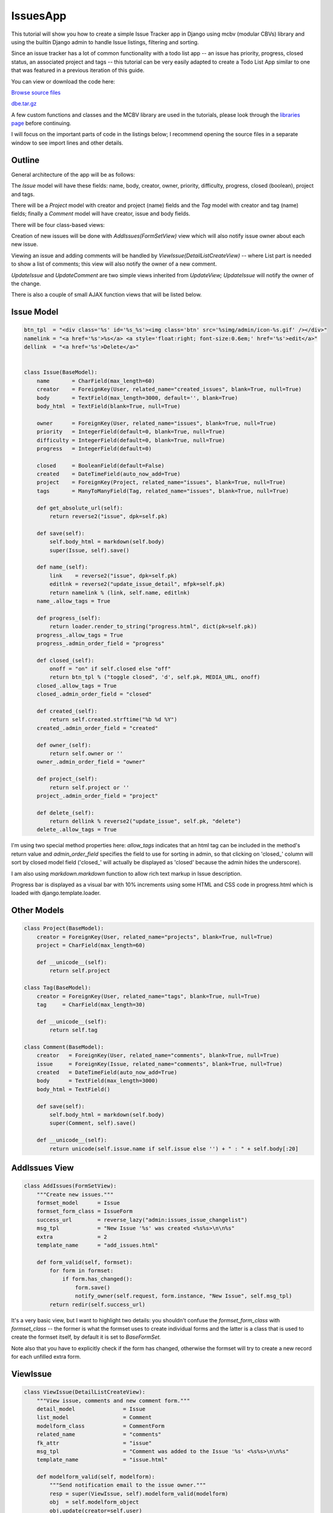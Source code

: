 IssuesApp
=========

This tutorial will show you how to create a simple Issue Tracker app in Django using mcbv
(modular CBVs) library and using the builtin Django admin to handle Issue listings, filtering
and sorting.

Since an issue tracker has a lot of common functionality with a todo list app -- an issue has
priority, progress, closed status, an associated project and tags -- this tutorial can be very
easily adapted to create a Todo List App similar to one that was featured in a previous
iteration of this guide.

You can view or download the code here:

`Browse source files <https://github.com/akulakov/django/tree/master/dbe/>`_

`dbe.tar.gz <https://github.com/akulakov/django/tree/master/dbe.tar.gz>`_

A few custom functions and classes and the MCBV library are used in the tutorials, please look
through the `libraries page <libraries.html>`_ before continuing.

I will focus on the important parts of code in the listings below; I recommend opening the
source files in a separate window to see import lines and other details.

Outline
-------

General architecture of the app will be as follows:

The `Issue` model will have these fields: name, body, creator, owner, priority,
difficulty, progress, closed (boolean), project and tags.

There will be a `Project` model with creator and project (name) fields and the `Tag` model with
creator and tag (name) fields; finally a `Comment` model will have creator, issue and body fields.

There will be four class-based views:

Creation of new issues will be done with `AddIssues(FormSetView)` view which will also notify
issue owner about each new issue.

Viewing an issue and adding comments will be handled by `ViewIssue(DetailListCreateView)` --
where List part is needed to show a list of comments; this view will also notify the owner of a
new comment.

`UpdateIssue` and `UpdateComment` are two simple views inherited from `UpdateView;` `UpdateIssue` will
notify the owner of the change.

There is also a couple of small AJAX function views that will be listed below.


Issue Model
-----------

.. sourcecode:: python

    btn_tpl  = "<div class='%s' id='%s_%s'><img class='btn' src='%simg/admin/icon-%s.gif' /></div>"
    namelink = "<a href='%s'>%s</a> <a style='float:right; font-size:0.6em;' href='%s'>edit</a>"
    dellink  = "<a href='%s'>Delete</a>"


    class Issue(BaseModel):
        name       = CharField(max_length=60)
        creator    = ForeignKey(User, related_name="created_issues", blank=True, null=True)
        body       = TextField(max_length=3000, default='', blank=True)
        body_html  = TextField(blank=True, null=True)

        owner      = ForeignKey(User, related_name="issues", blank=True, null=True)
        priority   = IntegerField(default=0, blank=True, null=True)
        difficulty = IntegerField(default=0, blank=True, null=True)
        progress   = IntegerField(default=0)

        closed     = BooleanField(default=False)
        created    = DateTimeField(auto_now_add=True)
        project    = ForeignKey(Project, related_name="issues", blank=True, null=True)
        tags       = ManyToManyField(Tag, related_name="issues", blank=True, null=True)

        def get_absolute_url(self):
            return reverse2("issue", dpk=self.pk)

        def save(self):
            self.body_html = markdown(self.body)
            super(Issue, self).save()

        def name_(self):
            link    = reverse2("issue", dpk=self.pk)
            editlnk = reverse2("update_issue_detail", mfpk=self.pk)
            return namelink % (link, self.name, editlnk)
        name_.allow_tags = True

        def progress_(self):
            return loader.render_to_string("progress.html", dict(pk=self.pk))
        progress_.allow_tags = True
        progress_.admin_order_field = "progress"

        def closed_(self):
            onoff = "on" if self.closed else "off"
            return btn_tpl % ("toggle closed", 'd', self.pk, MEDIA_URL, onoff)
        closed_.allow_tags = True
        closed_.admin_order_field = "closed"

        def created_(self):
            return self.created.strftime("%b %d %Y")
        created_.admin_order_field = "created"

        def owner_(self):
            return self.owner or ''
        owner_.admin_order_field = "owner"

        def project_(self):
            return self.project or ''
        project_.admin_order_field = "project"

        def delete_(self):
            return dellink % reverse2("update_issue", self.pk, "delete")
        delete_.allow_tags = True

I'm using two special method properties here: `allow_tags` indicates that an html tag can be
included in the method's return value and `admin_order_field` specifies the field to use for
sorting in admin, so that clicking on 'closed\_' column will sort by closed model field
('closed\_' will actually be displayed as 'closed' because the admin hides the underscore).

I am also using `markdown.markdown` function to allow rich text markup in Issue description.

Progress bar is displayed as a visual bar with 10% increments using some HTML and CSS code in
progress.html which is loaded with django.template.loader.


Other Models
------------

.. sourcecode:: python

    class Project(BaseModel):
        creator = ForeignKey(User, related_name="projects", blank=True, null=True)
        project = CharField(max_length=60)

        def __unicode__(self):
            return self.project

    class Tag(BaseModel):
        creator = ForeignKey(User, related_name="tags", blank=True, null=True)
        tag     = CharField(max_length=30)

        def __unicode__(self):
            return self.tag

    class Comment(BaseModel):
        creator   = ForeignKey(User, related_name="comments", blank=True, null=True)
        issue     = ForeignKey(Issue, related_name="comments", blank=True, null=True)
        created   = DateTimeField(auto_now_add=True)
        body      = TextField(max_length=3000)
        body_html = TextField()

        def save(self):
            self.body_html = markdown(self.body)
            super(Comment, self).save()

        def __unicode__(self):
            return unicode(self.issue.name if self.issue else '') + " : " + self.body[:20]

AddIssues View
--------------

.. sourcecode:: python

    class AddIssues(FormSetView):
        """Create new issues."""
        formset_model      = Issue
        formset_form_class = IssueForm
        success_url        = reverse_lazy("admin:issues_issue_changelist")
        msg_tpl            = "New Issue '%s' was created <%s%s>\n\n%s"
        extra              = 2
        template_name      = "add_issues.html"

        def form_valid(self, formset):
            for form in formset:
                if form.has_changed():
                    form.save()
                    notify_owner(self.request, form.instance, "New Issue", self.msg_tpl)
            return redir(self.success_url)

It's a very basic view, but I want to highlight two details: you shouldn't confuse the
`formset_form_class` with `formset_class` -- the former is what the formset uses to create
individual forms and the latter is a class that is used to create the formset itself, by
default it is set to `BaseFormSet.`

Note also that you have to explicitly check if the form has changed, otherwise the formset will
try to create a new record for each unfilled extra form.


ViewIssue
---------

.. sourcecode:: python

    class ViewIssue(DetailListCreateView):
        """View issue, comments and new comment form."""
        detail_model               = Issue
        list_model                 = Comment
        modelform_class            = CommentForm
        related_name               = "comments"
        fk_attr                    = "issue"
        msg_tpl                    = "Comment was added to the Issue '%s' <%s%s>\n\n%s"
        template_name              = "issue.html"

        def modelform_valid(self, modelform):
            """Send notification email to the issue owner."""
            resp = super(ViewIssue, self).modelform_valid(modelform)
            obj  = self.modelform_object
            obj.update(creator=self.user)
            notify_owner(self.request, obj.issue, "New Comment", self.msg_tpl, comment_body=obj.body)
            return resp

`DetailListCreateView` is a composite view that provides a detail of an record, a listing of
related objects, and a create view form to add a record related to the detail object. In this
case we have an issue object, a list of related comments and a form to add a new comment.

We need to specify `fk_attr` which tells `DetailListCreateView` to do the assignment:
new_comment.<fk_attr> = detail_object.

UpdateIssue
-----------

.. sourcecode:: python

    class UpdateIssue(UpdateView):
        form_model      = Issue
        modelform_class = IssueForm
        msg_tpl         = "Issue '%s' was updated <%s%s>\n\n%s"
        template_name   = "issue_form.html"

        def modelform_valid(self, modelform):
            """ If form was changed, send notification email the (new) issue owner.
                Note: at the start of the function, FK relationship is already updated in `modelform_object`.
            """
            if modelform.has_changed() and self.modelform_object.owner:
                notify_owner(self.request, self.modelform_object, "Issue Updated", self.msg_tpl)
            return super(UpdateIssue, self).modelform_valid(modelform)

`UpdateIssue` is a simple `UpdateView` with added notification.

UpdateComment
-------------

.. sourcecode:: python

    class UpdateComment(UpdateView):
        form_model      = Comment
        modelform_class = CommentForm
        template_name   = "issues/comment_form.html"

        def get_success_url(self):
            return self.modelform_object.issue.get_absolute_url()

`UpdateComment` is simpler still: we only need to go back to the Issue view on success.

notify_owner
------------

.. sourcecode:: python

    def notify_owner(request, obj, title, msg_tpl, comment_body=''):
        serv_root = request.META["HTTP_ORIGIN"]
        url       = reverse2("issue", dpk=obj.pk)
        lst       = [obj.name, serv_root, url, comment_body]
        msg       = msg_tpl % tuple(lst)

        if obj.owner:
            send_mail(title, msg, "IssuesApp", [obj.owner.email], fail_silently=False)

This helper function is used by the views listed above.

AJAX views
----------

.. sourcecode:: python

    from django.contrib.admin.views.decorators import staff_member_required

    @staff_member_required
    def update_issue(request, pk, mode=None, action=None):
        """AJAX view, toggle Done on/off, set progress or delete an issue."""
        issue = Issue.obj.get(pk=pk)
        if mode == "delete":
            issue.delete()
            return redir("admin:issues_issue_changelist")
        else:
            if mode == "progress" : val = int(action)
            else                  : val = bool(action=="on")
            setattr(issue, mode, val)
            issue.save()
            return HttpResponse('')

In `update_issue()` I need to handle three action: deletion, progress update, toggle on/off and
deletion. In case of deletion, I need to reload the page to have the issue row removed from the
listing; otherwise I need to return a blank `HttpResponse` because a view always has to return a
response.

.. sourcecode:: python

    @staff_member_required
    def delete_comment(request, pk):
        Comment.obj.get(pk=pk).delete()
        return redir(referer(request))

After a comment is deleted, I'm using `utils.referer()` to reload the initial page.

SelectOrCreateField
-------------------

.. sourcecode:: python

    class SelectAndTextInput(widgets.MultiWidget):
        """A Widget with select and text input field."""
        is_required = False
        input_fields = 1

        def __init__(self, choices=(), initial=None, attrs=None):
            widgets = self.get_widgets(choices, initial, attrs)
            super(SelectAndTextInput, self).__init__(widgets, attrs)

        def get_widgets(self, c, i, attrs):
            return [Select(attrs=attrs, choices=c), TextInput(attrs=attrs)]

        def decompress(self, value):
            return value or [None]*(self.input_fields+1)

        def format_output(self, rendered_widgets):
            return u' '.join(rendered_widgets)

    class SelectOrCreateField(f.MultiValueField):
        """SelectAndTextField - select from a dropdown or add new using text inputs."""
        widgetcls    = SelectAndTextInput
        extra_inputs = 1

        def __init__(self, *args, **kwargs):
            choices = kwargs.pop("choices", ())
            initial = kwargs.pop("initial", {})
            fields = self.get_fields(choices, initial)
            super(SelectOrCreateField, self).__init__(fields, *args, **kwargs)
            self.widget = self.widgetcls(choices, initial)
            self.initial = [initial] + [u'']*self.extra_inputs
            self.required = False

        def get_fields(self, choices, initial):
            return [f.ChoiceField(choices=choices, initial=initial), f.CharField()]

        def to_python(self, value):
            return value

        def set_choices(self, choices):
            self.fields[0].choices = self.widget.widgets[0].choices = choices
            initial = choices[0][0]
            self.fields[0].initial = choices[0][0]
            self.widget.widgets[0].initial = choices[0][0]

        def compress(self, lst):
            choice, new = lst[0], lst[1].strip()
            return (new, True) if new else (choice, False)

This field is used in `AddIssues` / `UpdateIssue` views; it lets you choose an existing project or
create a new project and select it using a combined select / text entry multi-widget.

As you can see, creating custom multi-widgets and fields can be a bit messy in Django.

In my widget, I've overridden `get_widgets()` to return a select a `TextInput` widgets,
`decompress()` to return two `None` values if there was no input and `format_output()` to join
rendered widgets into one string.

In the field's `set_choices()` I need to manually set choices and initial values on both the
first field and the first widget because this method is called after the widgets are already created.

Finally in `compress()` I need to return the tuple `(project_name,` `created)` where created
indicates if a new project needs to be created -- the form will need to properly handle this
return format.

TagsSelectCreateField
---------------------

.. sourcecode:: python

    class MultiSelectCreate(SelectAndTextInput):
        """Widget with multiple select and multiple input fields."""
        input_fields = 6

        def get_widgets(self, c, i, attrs):
            return [SelectMultiple(attrs=attrs, choices=c)] + \
                [TextInput(attrs=attrs) for _ in range(self.input_fields)]

        def format_output(self, lst):
            lst.insert(0, "<table border='0'><tr><td>")
            lst.insert(2, "</td><td>")
            lst.append("</td></tr></table>")
            return u''.join(lst)

    class TagsSelectCreateField(SelectOrCreateField):
        widgetcls    = MultiSelectCreate
        extra_inputs = 6

        def get_fields(self, c, i):
            return [f.MultipleChoiceField(choices=c, initial=i)] + \
                    [f.CharField() for _ in range(self.extra_inputs)]

        def compress(self, lst):
            return [lst[0]] + [x.strip() for x in lst[1:] if x.strip()] if lst else None

`TagsSelectCreateField` is also used in `UpdateIssue` view, it lets you select multiple tags and to
add up to six additional new tags. Both widget and field inherit from the widget and field
discussed above.

This time `get_widgets()` creates a total of seven widgets; `format_output()` wraps fields into a
HTML table.

In `TagsSelectCreateField,` I also need to appropriately handle larger number of fields.

Defining and processing these two fields is the toughest part of this App. Fortunately, once
you have them, it's easy to reuse them in other Apps or to use them as an example to create
other multi-fields.

CreateIssueForm
---------------

.. sourcecode:: python

    class CreateIssueForm(f.ModelForm):
        class Meta:
            model   = Issue
            exclude = "creator project tags closed body_html progress".split()

        def __init__(self, *args, **kwargs):
            """ Set choices filtered by current user, set initial values.

                TODO: change SelectOrCreateField to auto-load foreign key choices and select current one.
            """
            kwargs = copy.copy(kwargs)
            user = self.user = kwargs.pop("user", None)
            super(CreateIssueForm, self).__init__(*args, **kwargs)

            values = Project.obj.all().values_list("pk", "project")
            values = [(0, "---")] + list(values)
            self.fields["project_"] = SelectOrCreateField(choices=values, initial=0)

            values = Tag.obj.all().values_list("pk", "tag")
            if values: self.fields["tags_"].set_choices(values)

            # set initial values
            inst = self.instance
            if inst.pk:
                if inst.project:
                    self.initial["project_"] = [inst.project.pk]
                self.initial["tags_"] = [ [t.pk for t in inst.tags.all()] ]

        def clean(self):
            """ Change instance based on selections, optionally create new records from text inputs.

                TODO: change SelectOrCreateField to be properly handled by ModelForm to create db entries.
            """
            data         = self.cleaned_data
            inst         = self.instance
            inst.creator = self.user

            proj, new = data["project_"]
            if new:
                inst.project = Project.obj.get_or_create(project=proj)[0]
            elif int(proj):
                inst.project = Project.obj.get(pk=proj)

            inst.save()
            tags = data["tags_"]
            if tags:
                selected, new = tags[0], tags[1:]
                inst.tags = [Tag.obj.get(pk=pk) for pk in selected]  # need this in case tags were deselected
                for tag in new:
                    inst.tags.add( Tag.obj.get_or_create(tag=tag)[0] )

            return data


        fldorder   = "name body owner priority difficulty progress closed project_ tags_".split()
        s3widget   = f.TextInput(attrs=dict(size=3))

        priority   = f.IntegerField(widget=s3widget, required=False, initial=0)
        difficulty = f.IntegerField(widget=s3widget, required=False, initial=0)
        project_   = SelectOrCreateField()
        tags_      = TagsSelectCreateField()
        body       = f.CharField( widget=f.Textarea( attrs=dict(cols=80, rows=18) ), required=False )


    class IssueForm(CreateIssueForm):
        """Like CreateIssueForm but with `progress` and `closed` fields."""
        class Meta:
            model   = Issue
            exclude = "creator project tags body_html".split()

        progress   = f.IntegerField(widget=CreateIssueForm.s3widget, required=False, initial=0)

Unforunately these fields require some extra legwork on both initialization and cleanup;
perhaps they can be improved to be initialized automatically by the `ModelForm` logic.

Since the fields are created on the fly, it's necessary to specify field order in `fldorder`
attribute, which will be used by the template.

It makes sense to exclude some fields from `CreateIssueForm` form; `IssueForm` then overrides
`CreateIssueForm` and adds the excluded fields back.

.. image:: _static/img/i-list.gif
    :class: screenshot

AddIssues Template
------------------

.. sourcecode:: django

    <div class="main">
        <form action="" method="POST">{% csrf_token %}
        <div id="submit"><input id="submit-btn" type="submit" value="Save"></div>
        <div class="clear"></div>
            {{ formset.management_form }}

            <!-- FOR EACH FORM -->
            {% for form in formset %}
                <fieldset class="module aligned">
                    {{ form.id }}

                    <!-- FOR EACH FIELD -->
                    {% for fld in form %}
                        <div class="form-row">
                            <label class="{% if fld.field.required %} required {% endif %}">{{ fld.label }}</label>
                            {{ fld }}
                        </div>
                    {% endfor %}

                </fieldset><br />
            {% endfor %}

            <div id="submit"><input id="submit-btn" type="submit" value="Save"></div>
        </form>
    </div>

Nothing unusual here, make sure to remember `management_form!`

.. image:: _static/img/i-add.gif
    :class: screenshot

ViewIssue Template
------------------

.. sourcecode:: django

    <div class="main">

        <!-- ISSUE -->

        <blockquote>
            <div class="issue">
            <div class="title">{{ issue.name }}</div>
            <blockquote>
                <div class="time">{{ issue.created }}
                    | <a href="{% url 'update_issue_detail' mfpk=issue.pk %}">edit</a>
                </div>
                <div class="body">{{ issue.body_html|safe }}</div>
            </blockquote>
            </div>

            <!-- LIST OF COMMENTS -->

            {% if comment_list %} <p>Comments:</p> {% endif %}

            {% for comment in comment_list %}
                <div class="comment">
                    <div class="time">{{ comment.created }} | {{ comment.creator }}
                    {% if request.user.is_staff %}
                        <div class="edit-links">
                        <a href="{% url 'update_comment' mfpk=comment.pk %}">edit</a>
                        | <a href="{% url 'delete_comment' comment.pk %}">delete</a>
                        </div>
                    {% endif %}
                    </div>
                    <div class="body">{{ comment.body_html|safe }}</div>
                </div>
            {% endfor %}

            <!-- // LIST OF COMMENTS -->


            <p>{% include "paginator.html" %}</p>

            <!-- COMMENT FORM -->

            <div id="addc"><b>Add a comment</b>
            <form action="" method="POST">{% csrf_token %}
                <div id="cform">
                    <p> {{ modelform.body }} {{ modelform.body.errors }} </p>
                </div>
                <div id="submit"> <input type="submit" value="Submit" /> </div>
            </form>
            </div>

            <!-- // COMMENT FORM -->

        </blockquote>
    </div>

..a standard boring detail / list / create template.. and the screenshot:

.. image:: _static/img/i-issue.gif
    :class: screenshot


UpdateIssue Template
--------------------

.. sourcecode:: django

    {% load issues %}
    {% block content %}
    <style type="text/css" media="screen">
        #id_body { width: 600px; height: 250px; }
    </style>
    <div class="main">

        <form action="" method="POST">{% csrf_token %}
            <fieldset class="module aligned">

            {% for name in modelform.fldorder %}
                {% with modelform|get:name as fld %}
                    <div class="form-row">
                        <label class="{% if fld.field.required %} required {% endif %}">{{ fld.label }}</label>
                        {{ fld }}
                    </div>
                {% endwith %}
            {% endfor %}

            </fieldset>
            <div id="submit"><input id="submit-btn" type="submit" value="Save"></div>
        </form>

    </div>
    {% endblock %}

Here we finally get to use the `fldorder` defined in our `IssueForm;` the custom get tag is loaded
from templatetags/issues.py:

.. sourcecode:: python

    def get(value, arg):
        return value[arg]

    register.filter("get", get)

This simple tag allows you to get the form field by name stored in a variable.

AJAX Stuff
----------

Detailed discussion of AJAX code is outside the scope of this tutorial but you can look at the
following source files to see the implementation of clickable progress bar, closed toggle
switch and delete issue button:

* `<https://github.com/akulakov/django/tree/master/dbe/media/js/issues.js>`_
* `<https://github.com/akulakov/django/tree/master/dbe/templates/admin/issues/change_list.html>`_
* `<https://github.com/akulakov/django/tree/master/dbe/templates/issues/progress.html>`_
